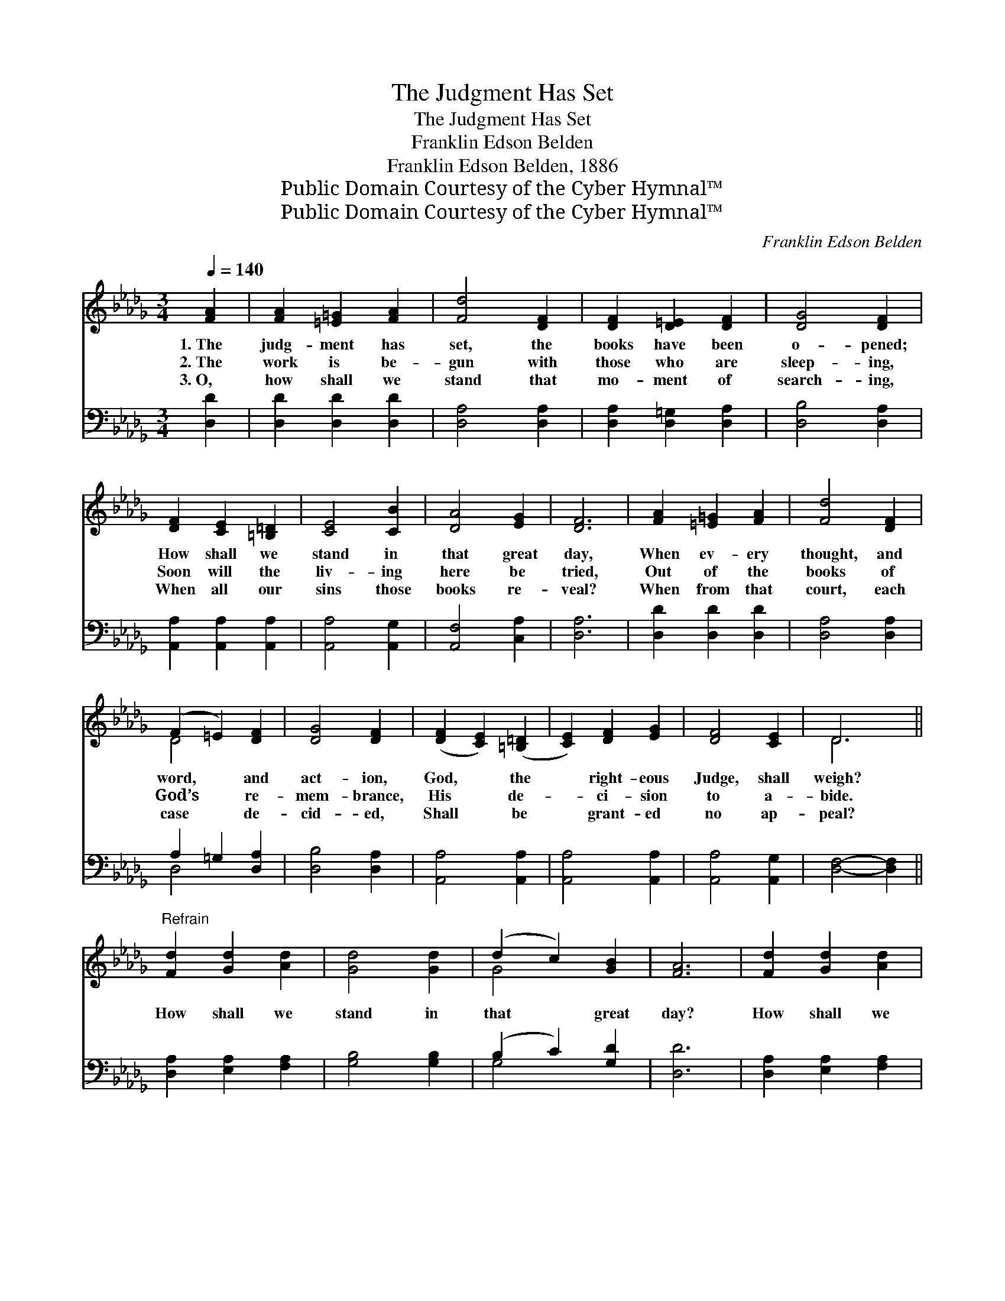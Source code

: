 X:1
T:The Judgment Has Set
T:The Judgment Has Set
T:Franklin Edson Belden
T:Franklin Edson Belden, 1886
T:Public Domain Courtesy of the Cyber Hymnal™
T:Public Domain Courtesy of the Cyber Hymnal™
C:Franklin Edson Belden
Z:Public Domain
Z:Courtesy of the Cyber Hymnal™
%%score ( 1 2 ) ( 3 4 )
L:1/8
Q:1/4=140
M:3/4
K:Db
V:1 treble 
V:2 treble 
V:3 bass 
V:4 bass 
V:1
 [FA]2 | [FA]2 [=E=G]2 [FA]2 | [Fd]4 [DF]2 | [DF]2 [D=E]2 [DF]2 | [DG]4 [DF]2 | %5
w: 1.~The|judg- ment has|set, the|books have been|o- pened;|
w: 2.~The|work is be-|gun with|those who are|sleep- ing,|
w: 3.~O,|how shall we|stand that|mo- ment of|search- ing,|
 [DF]2 [CE]2 [=B,=D]2 | [CE]4 [CB]2 | [DA]4 [EG]2 | [DF]6 | [FA]2 [=E=G]2 [FA]2 | [Fd]4 [DF]2 | %11
w: How shall we|stand in|that great|day,|When ev- ery|thought, and|
w: Soon will the|liv- ing|here be|tried,|Out of the|books of|
w: When all our|sins those|books re-|veal?|When from that|court, each|
 (F2 =E2) [DF]2 | [DG]4 [DF]2 | ([DF]2 [CE]2) ([=B,=D]2 | [CE]2) [DF]2 [EG]2 | [DF]4 [CE]2 | D6 || %17
w: word, * and|act- ion,|God, * the|* right- eous|Judge, shall|weigh?|
w: God’s * re-|mem- brance,|His * de-|* ci- sion|to a-|bide.|
w: case * de-|cid- ed,|Shall * be|* grant- ed|no ap-|peal?|
"^Refrain" [Fd]2 [Gd]2 [Ad]2 | [Gd]4 [Gd]2 | (d2 c2) [GB]2 | [FA]6 | [Fd]2 [Gd]2 [Ad]2 | %22
w: |||||
w: How shall we|stand in|that * great|day?|How shall we|
w: |||||
 [Gd]4 [Gd]2 | (d2 c2) [GB]2 | [FA]6 | [FA]2 [=E=G]2 [FA]2 | [Fd]4 [DF]2 | (F2 =E2) [DF]2 | %28
w: ||||||
w: stand in|that * great|day?|Shall we be|found be-|fore * Him|
w: ||||||
 [DG]4 !fermata![DF]2 | [DF]2 [CE]2 [=B,=D]2 | ([CE]2 [DF]2) [EG]2 | [DF]4 [CE]2 | D4 |] %33
w: |||||
w: want- ing?|Or with our|sins * all|washed a-|way?|
w: |||||
V:2
 x2 | x6 | x6 | x6 | x6 | x6 | x6 | x6 | x6 | x6 | x6 | D4 x2 | x6 | x6 | x6 | x6 | D6 || x6 | x6 | %19
 G4 x2 | x6 | x6 | x6 | G4 x2 | x6 | x6 | x6 | D4 x2 | x6 | x6 | x6 | x6 | D4 |] %33
V:3
 [D,D]2 | [D,D]2 [D,D]2 [D,D]2 | [D,A,]4 [D,A,]2 | [D,A,]2 [D,=G,]2 [D,A,]2 | [D,B,]4 [D,A,]2 | %5
 [A,,A,]2 [A,,A,]2 [A,,A,]2 | [A,,A,]4 [A,,G,]2 | [A,,F,]4 [C,A,]2 | [D,A,]6 | %9
 [D,D]2 [D,D]2 [D,D]2 | [D,A,]4 [D,A,]2 | A,2 =G,2 [D,A,]2 | [D,B,]4 [D,A,]2 | [A,,A,]4 [A,,A,]2 | %14
 [A,,A,]4 [A,,A,]2 | [A,,A,]4 [A,,G,]2 | [D,F,]4- [D,F,]2 || [D,A,]2 [E,A,]2 [F,A,]2 | %18
 [G,B,]4 [G,B,]2 | (B,2 C2) [G,D]2 | [D,D]6 | [D,A,]2 [E,A,]2 [F,A,]2 | [G,B,]4 [G,B,]2 | %23
 (B,2 C2) [G,D]2 | [D,D]6 | [D,D]2 [D,D]2 [D,D]2 | [D,A,]4 [D,A,]2 | (A,2 =G,2) [D,A,]2 | %28
 [D,B,]4 !fermata![D,A,]2 | [A,,A,]2 [A,,A,]2 [A,,A,]2 | [A,,A,]4 [A,,A,]2 | [A,,A,]4 [A,,G,]2 | %32
 [D,F,]4 |] %33
V:4
 x2 | x6 | x6 | x6 | x6 | x6 | x6 | x6 | x6 | x6 | x6 | D,4 x2 | x6 | x6 | x6 | x6 | x6 || x6 | %18
 x6 | G,4 x2 | x6 | x6 | x6 | G,4 x2 | x6 | x6 | x6 | D,4 x2 | x6 | x6 | x6 | x6 | x4 |] %33


